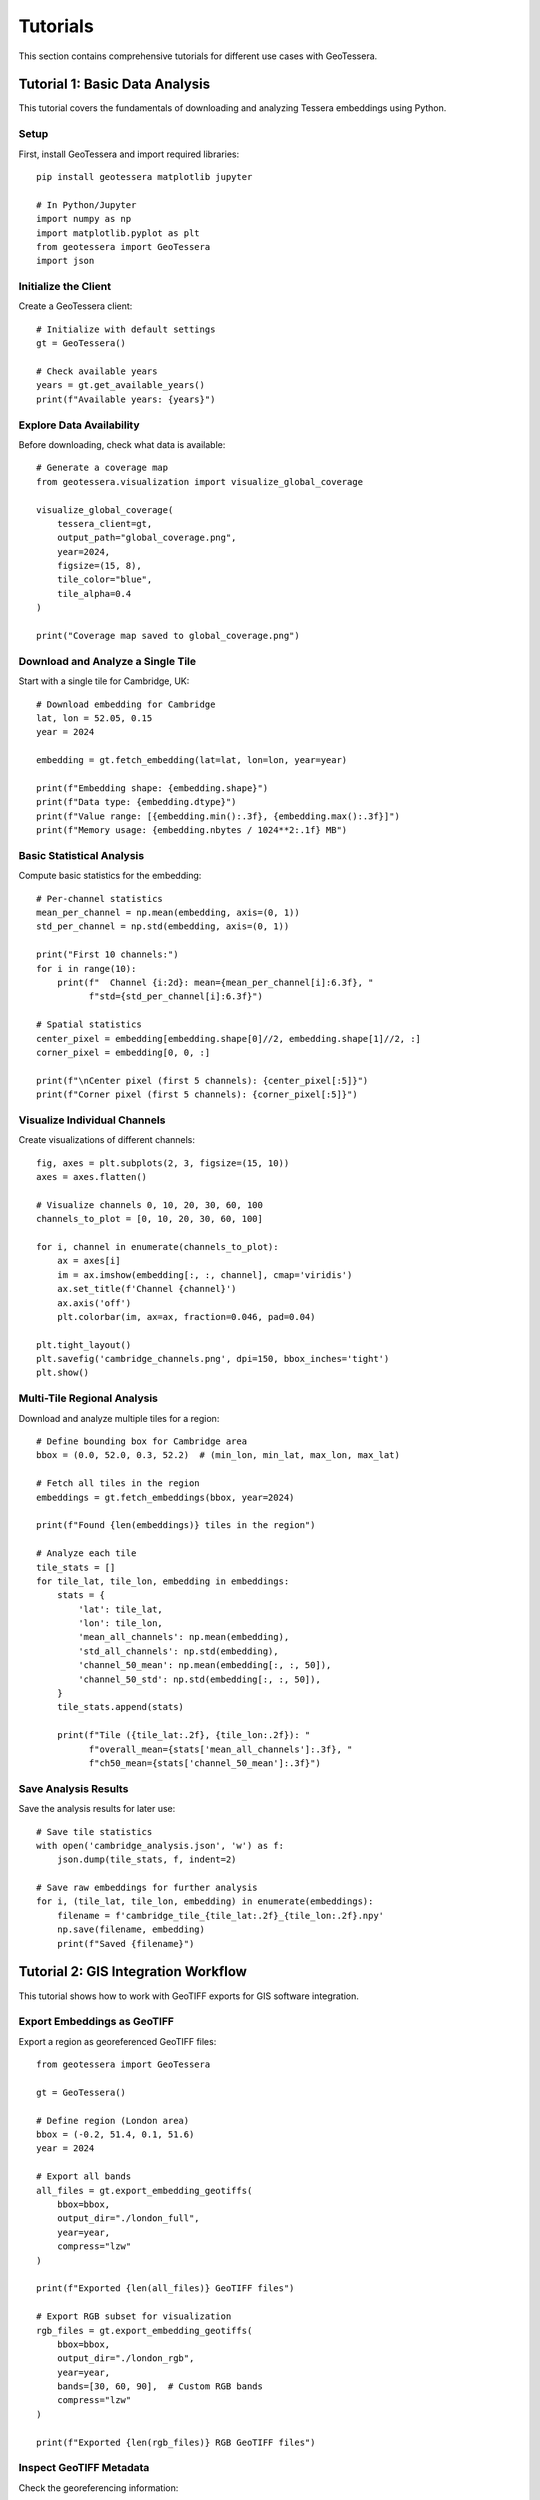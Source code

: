 Tutorials
=========

This section contains comprehensive tutorials for different use cases with GeoTessera.

Tutorial 1: Basic Data Analysis
-------------------------------

This tutorial covers the fundamentals of downloading and analyzing Tessera embeddings using Python.

Setup
~~~~~

First, install GeoTessera and import required libraries::

    pip install geotessera matplotlib jupyter

    # In Python/Jupyter
    import numpy as np
    import matplotlib.pyplot as plt
    from geotessera import GeoTessera
    import json

Initialize the Client
~~~~~~~~~~~~~~~~~~~~~

Create a GeoTessera client::

    # Initialize with default settings
    gt = GeoTessera()
    
    # Check available years
    years = gt.get_available_years()
    print(f"Available years: {years}")

Explore Data Availability
~~~~~~~~~~~~~~~~~~~~~~~~~

Before downloading, check what data is available::

    # Generate a coverage map
    from geotessera.visualization import visualize_global_coverage
    
    visualize_global_coverage(
        tessera_client=gt,
        output_path="global_coverage.png",
        year=2024,
        figsize=(15, 8),
        tile_color="blue",
        tile_alpha=0.4
    )
    
    print("Coverage map saved to global_coverage.png")

Download and Analyze a Single Tile
~~~~~~~~~~~~~~~~~~~~~~~~~~~~~~~~~~

Start with a single tile for Cambridge, UK::

    # Download embedding for Cambridge
    lat, lon = 52.05, 0.15
    year = 2024
    
    embedding = gt.fetch_embedding(lat=lat, lon=lon, year=year)
    
    print(f"Embedding shape: {embedding.shape}")
    print(f"Data type: {embedding.dtype}")
    print(f"Value range: [{embedding.min():.3f}, {embedding.max():.3f}]")
    print(f"Memory usage: {embedding.nbytes / 1024**2:.1f} MB")

Basic Statistical Analysis
~~~~~~~~~~~~~~~~~~~~~~~~~~

Compute basic statistics for the embedding::

    # Per-channel statistics
    mean_per_channel = np.mean(embedding, axis=(0, 1))
    std_per_channel = np.std(embedding, axis=(0, 1))
    
    print("First 10 channels:")
    for i in range(10):
        print(f"  Channel {i:2d}: mean={mean_per_channel[i]:6.3f}, "
              f"std={std_per_channel[i]:6.3f}")
    
    # Spatial statistics
    center_pixel = embedding[embedding.shape[0]//2, embedding.shape[1]//2, :]
    corner_pixel = embedding[0, 0, :]
    
    print(f"\nCenter pixel (first 5 channels): {center_pixel[:5]}")
    print(f"Corner pixel (first 5 channels): {corner_pixel[:5]}")

Visualize Individual Channels
~~~~~~~~~~~~~~~~~~~~~~~~~~~~~

Create visualizations of different channels::

    fig, axes = plt.subplots(2, 3, figsize=(15, 10))
    axes = axes.flatten()
    
    # Visualize channels 0, 10, 20, 30, 60, 100
    channels_to_plot = [0, 10, 20, 30, 60, 100]
    
    for i, channel in enumerate(channels_to_plot):
        ax = axes[i]
        im = ax.imshow(embedding[:, :, channel], cmap='viridis')
        ax.set_title(f'Channel {channel}')
        ax.axis('off')
        plt.colorbar(im, ax=ax, fraction=0.046, pad=0.04)
    
    plt.tight_layout()
    plt.savefig('cambridge_channels.png', dpi=150, bbox_inches='tight')
    plt.show()

Multi-Tile Regional Analysis
~~~~~~~~~~~~~~~~~~~~~~~~~~~~

Download and analyze multiple tiles for a region::

    # Define bounding box for Cambridge area
    bbox = (0.0, 52.0, 0.3, 52.2)  # (min_lon, min_lat, max_lon, max_lat)
    
    # Fetch all tiles in the region
    embeddings = gt.fetch_embeddings(bbox, year=2024)
    
    print(f"Found {len(embeddings)} tiles in the region")
    
    # Analyze each tile
    tile_stats = []
    for tile_lat, tile_lon, embedding in embeddings:
        stats = {
            'lat': tile_lat,
            'lon': tile_lon,
            'mean_all_channels': np.mean(embedding),
            'std_all_channels': np.std(embedding),
            'channel_50_mean': np.mean(embedding[:, :, 50]),
            'channel_50_std': np.std(embedding[:, :, 50]),
        }
        tile_stats.append(stats)
        
        print(f"Tile ({tile_lat:.2f}, {tile_lon:.2f}): "
              f"overall_mean={stats['mean_all_channels']:.3f}, "
              f"ch50_mean={stats['channel_50_mean']:.3f}")

Save Analysis Results
~~~~~~~~~~~~~~~~~~~~~

Save the analysis results for later use::

    # Save tile statistics
    with open('cambridge_analysis.json', 'w') as f:
        json.dump(tile_stats, f, indent=2)
    
    # Save raw embeddings for further analysis
    for i, (tile_lat, tile_lon, embedding) in enumerate(embeddings):
        filename = f'cambridge_tile_{tile_lat:.2f}_{tile_lon:.2f}.npy'
        np.save(filename, embedding)
        print(f"Saved {filename}")

Tutorial 2: GIS Integration Workflow
------------------------------------

This tutorial shows how to work with GeoTIFF exports for GIS software integration.

Export Embeddings as GeoTIFF
~~~~~~~~~~~~~~~~~~~~~~~~~~~~~

Export a region as georeferenced GeoTIFF files::

    from geotessera import GeoTessera
    
    gt = GeoTessera()
    
    # Define region (London area)
    bbox = (-0.2, 51.4, 0.1, 51.6)
    year = 2024
    
    # Export all bands
    all_files = gt.export_embedding_geotiffs(
        bbox=bbox,
        output_dir="./london_full",
        year=year,
        compress="lzw"
    )
    
    print(f"Exported {len(all_files)} GeoTIFF files")
    
    # Export RGB subset for visualization
    rgb_files = gt.export_embedding_geotiffs(
        bbox=bbox,
        output_dir="./london_rgb",
        year=year,
        bands=[30, 60, 90],  # Custom RGB bands
        compress="lzw"
    )
    
    print(f"Exported {len(rgb_files)} RGB GeoTIFF files")

Inspect GeoTIFF Metadata
~~~~~~~~~~~~~~~~~~~~~~~~

Check the georeferencing information::

    import rasterio
    
    # Inspect the first file
    sample_file = all_files[0]
    
    with rasterio.open(sample_file) as src:
        print(f"File: {sample_file}")
        print(f"Shape: {src.shape}")
        print(f"Bands: {src.count}")
        print(f"Data type: {src.dtypes[0]}")
        print(f"CRS: {src.crs}")
        print(f"Transform: {src.transform}")
        print(f"Bounds: {src.bounds}")
        
        # Read a sample of the data
        sample_data = src.read(1)  # Read first band
        print(f"Data range: [{sample_data.min():.3f}, {sample_data.max():.3f}]")

Create RGB Composite
~~~~~~~~~~~~~~~~~~~~

Create an RGB visualization from the exported bands::

    from geotessera.visualization import create_rgb_mosaic_from_geotiffs
    
    # Create RGB mosaic from the 3-band files
    mosaic_file = create_rgb_mosaic_from_geotiffs(
        geotiff_paths=rgb_files,
        output_path="london_rgb_mosaic.tif",
        bands=(0, 1, 2),  # Use all 3 exported bands as RGB
        normalize=True
    )
    
    print(f"Created RGB mosaic: {mosaic_file}")

Generate Web Tiles
~~~~~~~~~~~~~~~~~~

Create interactive web tiles from the GeoTIFF::

    from geotessera.visualization import geotiff_to_web_tiles, create_simple_web_viewer
    
    # Generate web tiles
    tiles_dir = "./london_web_tiles"
    geotiff_to_web_tiles(
        geotiff_path=mosaic_file,
        output_dir=tiles_dir,
        zoom_levels=(8, 15)
    )
    
    # Create a simple web viewer
    create_simple_web_viewer(
        tiles_dir=tiles_dir,
        output_html="london_map.html",
        center_lat=51.5,
        center_lon=-0.05,
        zoom=10,
        title="London Tessera Embeddings"
    )
    
    print("Web tiles created. Open london_map.html in a browser.")

QGIS Integration
~~~~~~~~~~~~~~~

Tips for using the GeoTIFF files in QGIS:

1. **Loading files**: Drag and drop GeoTIFF files directly into QGIS
2. **Projection**: Files use UTM projection - QGIS will handle reprojection automatically
3. **Styling**: Use single-band pseudocolor for individual channels
4. **RGB composites**: Use the RGB mosaic files for natural color visualization
5. **Analysis**: Use QGIS raster calculator for band math operations

Example QGIS workflow::

    # In QGIS Python console
    from qgis.core import QgsRasterLayer
    
    # Load a GeoTIFF
    layer = QgsRasterLayer('/path/to/london_full/grid_51.45_-0.05.tif', 'Tessera Embedding')
    QgsProject.instance().addMapLayer(layer)
    
    # Set single-band pseudocolor for channel 50
    from qgis.core import QgsColorRampShader, QgsSingleBandPseudoColorRenderer
    
    renderer = QgsSingleBandPseudoColorRenderer(layer.dataProvider(), 50)  # Channel 50
    shader = QgsColorRampShader()
    # Configure color ramp...
    layer.setRenderer(renderer)

Tutorial 3: Large-Scale Analysis
--------------------------------

This tutorial covers working with large regions and multiple years of data.

Memory-Efficient Processing
~~~~~~~~~~~~~~~~~~~~~~~~~~~

When working with large regions, process tiles individually::

    from geotessera import GeoTessera
    import numpy as np
    
    gt = GeoTessera()
    
    # Large region (entire southern England)
    bbox = (-3.0, 50.0, 2.0, 53.0)
    year = 2024
    
    def process_large_region_efficiently(bbox, year, analysis_func):
        """Process a large region without loading all tiles into memory."""
        
        # Get list of available tiles (metadata only)
        embeddings = gt.fetch_embeddings(bbox, year)
        total_tiles = len(embeddings)
        
        print(f"Processing {total_tiles} tiles...")
        
        results = []
        for i, (tile_lat, tile_lon, embedding) in enumerate(embeddings):
            # Process one tile at a time
            result = analysis_func(embedding, tile_lat, tile_lon)
            results.append(result)
            
            # Progress indicator
            if (i + 1) % 10 == 0:
                print(f"Processed {i + 1}/{total_tiles} tiles")
            
            # Free memory
            del embedding
        
        return results
    
    def vegetation_analysis(embedding, lat, lon):
        """Example analysis function for vegetation detection."""
        # Hypothetical vegetation channels (example)
        veg_channels = [20, 25, 30, 35, 40]
        
        # Compute vegetation index
        veg_data = embedding[:, :, veg_channels]
        veg_index = np.mean(veg_data, axis=2)
        
        return {
            'lat': lat,
            'lon': lon,
            'mean_vegetation': float(np.mean(veg_index)),
            'max_vegetation': float(np.max(veg_index)),
            'vegetation_pixels': int(np.sum(veg_index > 0.5))
        }
    
    # Run the analysis
    results = process_large_region_efficiently(bbox, year, vegetation_analysis)
    
    # Save results
    with open('vegetation_analysis.json', 'w') as f:
        json.dump(results, f, indent=2)

Batch Export for Multiple Regions
~~~~~~~~~~~~~~~~~~~~~~~~~~~~~~~~~

Export multiple regions efficiently::

    def batch_export_regions(regions_config, base_output_dir):
        """Export multiple regions as GeoTIFF files."""
        import os
        from pathlib import Path
        
        gt = GeoTessera()
        
        for region_name, config in regions_config.items():
            print(f"Processing region: {region_name}")
            
            output_dir = Path(base_output_dir) / region_name
            output_dir.mkdir(parents=True, exist_ok=True)
            
            try:
                files = gt.export_embedding_geotiffs(
                    bbox=config['bbox'],
                    output_dir=str(output_dir),
                    year=config['year'],
                    bands=config.get('bands', None),
                    compress="lzw"
                )
                
                print(f"  Exported {len(files)} files to {output_dir}")
                
                # Create metadata file
                metadata = {
                    'region': region_name,
                    'bbox': config['bbox'],
                    'year': config['year'],
                    'files': files,
                    'band_count': len(config.get('bands', list(range(128))))
                }
                
                with open(output_dir / 'metadata.json', 'w') as f:
                    json.dump(metadata, f, indent=2)
                    
            except Exception as e:
                print(f"  Error processing {region_name}: {e}")
    
    # Define regions to process
    regions = {
        'london': {
            'bbox': (-0.3, 51.3, 0.2, 51.7),
            'year': 2024,
            'bands': [10, 20, 30, 40, 50]  # Subset of bands
        },
        'cambridge': {
            'bbox': (-0.2, 52.0, 0.3, 52.3),
            'year': 2024,
            'bands': None  # All bands
        },
        'oxford': {
            'bbox': (-1.4, 51.6, -1.1, 51.9),
            'year': 2024,
            'bands': [0, 1, 2]  # RGB only
        }
    }
    
    # Run batch export
    batch_export_regions(regions, "./batch_exports")

Multi-Year Comparison
~~~~~~~~~~~~~~~~~~~~

Compare embeddings across different years::

    def compare_years(lat, lon, years):
        """Compare a single location across multiple years."""
        gt = GeoTessera()
        
        yearly_data = {}
        for year in years:
            try:
                embedding = gt.fetch_embedding(lat=lat, lon=lon, year=year)
                
                # Compute summary statistics
                yearly_data[year] = {
                    'mean_per_channel': np.mean(embedding, axis=(0, 1)).tolist(),
                    'std_per_channel': np.std(embedding, axis=(0, 1)).tolist(),
                    'overall_mean': float(np.mean(embedding)),
                    'overall_std': float(np.std(embedding))
                }
                
                print(f"Year {year}: mean={yearly_data[year]['overall_mean']:.3f}")
                
            except Exception as e:
                print(f"Year {year}: Data not available ({e})")
                yearly_data[year] = None
        
        return yearly_data
    
    # Compare Cambridge across years
    cambridge_comparison = compare_years(
        lat=52.05, lon=0.15, 
        years=[2020, 2021, 2022, 2023, 2024]
    )
    
    # Save comparison
    with open('cambridge_temporal_comparison.json', 'w') as f:
        json.dump(cambridge_comparison, f, indent=2)
    
    # Plot temporal trends
    valid_years = [year for year, data in cambridge_comparison.items() if data is not None]
    overall_means = [cambridge_comparison[year]['overall_mean'] for year in valid_years]
    
    plt.figure(figsize=(10, 6))
    plt.plot(valid_years, overall_means, 'bo-', linewidth=2, markersize=8)
    plt.xlabel('Year')
    plt.ylabel('Mean Embedding Value')
    plt.title('Temporal Trend - Cambridge (52.05°N, 0.15°E)')
    plt.grid(True, alpha=0.3)
    plt.savefig('cambridge_temporal_trend.png', dpi=150, bbox_inches='tight')
    plt.show()

Tutorial 4: Custom Analysis Workflows
-------------------------------------

Advanced analysis techniques and custom workflows.

Principal Component Analysis
~~~~~~~~~~~~~~~~~~~~~~~~~~~

Reduce dimensionality of the 128-channel embeddings::

    from sklearn.decomposition import PCA
    from sklearn.preprocessing import StandardScaler
    import numpy as np
    
    def perform_pca_analysis(embeddings_list, n_components=10):
        """Perform PCA on a collection of embedding tiles."""
        
        # Reshape all embeddings to 2D (pixels x channels)
        all_pixels = []
        tile_info = []
        
        for tile_lat, tile_lon, embedding in embeddings_list:
            # Reshape from (H, W, 128) to (H*W, 128)
            pixels = embedding.reshape(-1, embedding.shape[-1])
            all_pixels.append(pixels)
            
            # Track which pixels belong to which tile
            n_pixels = pixels.shape[0]
            tile_info.extend([(tile_lat, tile_lon)] * n_pixels)
        
        # Combine all pixels
        X = np.vstack(all_pixels)
        print(f"Total pixels for PCA: {X.shape[0]:,}")
        print(f"Feature dimensions: {X.shape[1]}")
        
        # Standardize features
        scaler = StandardScaler()
        X_scaled = scaler.fit_transform(X)
        
        # Perform PCA
        pca = PCA(n_components=n_components)
        X_pca = pca.fit_transform(X_scaled)
        
        # Print explained variance
        print(f"\nExplained variance by component:")
        for i, var in enumerate(pca.explained_variance_ratio_):
            print(f"  PC{i+1}: {var:.3f} ({var*100:.1f}%)")
        print(f"Total explained variance: {pca.explained_variance_ratio_.sum():.3f}")
        
        return X_pca, pca, scaler, tile_info
    
    # Example usage
    gt = GeoTessera()
    bbox = (-0.1, 51.9, 0.1, 52.1)  # Small region around Cambridge
    embeddings = gt.fetch_embeddings(bbox, year=2024)
    
    X_pca, pca, scaler, tile_info = perform_pca_analysis(embeddings, n_components=5)
    
    # Visualize first two principal components
    plt.figure(figsize=(12, 5))
    
    plt.subplot(1, 2, 1)
    plt.scatter(X_pca[:, 0], X_pca[:, 1], alpha=0.5, s=1)
    plt.xlabel('PC1')
    plt.ylabel('PC2')
    plt.title('PCA: First Two Components')
    
    plt.subplot(1, 2, 2)
    plt.plot(range(1, len(pca.explained_variance_ratio_) + 1), 
             pca.explained_variance_ratio_, 'bo-')
    plt.xlabel('Principal Component')
    plt.ylabel('Explained Variance Ratio')
    plt.title('PCA Explained Variance')
    plt.grid(True, alpha=0.3)
    
    plt.tight_layout()
    plt.savefig('pca_analysis.png', dpi=150, bbox_inches='tight')
    plt.show()

Clustering Analysis
~~~~~~~~~~~~~~~~~~

Identify similar regions using clustering::

    from sklearn.cluster import KMeans
    from sklearn.metrics import silhouette_score
    
    def cluster_embedding_tiles(embeddings_list, n_clusters=5):
        """Cluster embedding tiles based on their mean features."""
        
        # Extract mean features for each tile
        tile_features = []
        tile_coords = []
        
        for tile_lat, tile_lon, embedding in embeddings_list:
            # Use mean values across spatial dimensions
            mean_features = np.mean(embedding, axis=(0, 1))
            tile_features.append(mean_features)
            tile_coords.append((tile_lat, tile_lon))
        
        X = np.array(tile_features)
        print(f"Clustering {X.shape[0]} tiles with {X.shape[1]} features")
        
        # Standardize features
        scaler = StandardScaler()
        X_scaled = scaler.fit_transform(X)
        
        # Perform clustering
        kmeans = KMeans(n_clusters=n_clusters, random_state=42)
        cluster_labels = kmeans.fit_predict(X_scaled)
        
        # Calculate silhouette score
        silhouette_avg = silhouette_score(X_scaled, cluster_labels)
        print(f"Silhouette score: {silhouette_avg:.3f}")
        
        # Organize results
        clusters = {}
        for i, (coords, label) in enumerate(zip(tile_coords, cluster_labels)):
            if label not in clusters:
                clusters[label] = []
            clusters[label].append({
                'coords': coords,
                'features': tile_features[i]
            })
        
        return clusters, kmeans, scaler
    
    # Perform clustering
    clusters, kmeans, scaler = cluster_embedding_tiles(embeddings, n_clusters=3)
    
    # Visualize clusters
    fig, (ax1, ax2) = plt.subplots(1, 2, figsize=(15, 6))
    
    # Plot 1: Geographic distribution of clusters
    colors = ['red', 'blue', 'green', 'orange', 'purple']
    for cluster_id, tiles in clusters.items():
        lats = [tile['coords'][0] for tile in tiles]
        lons = [tile['coords'][1] for tile in tiles]
        ax1.scatter(lons, lats, c=colors[cluster_id], 
                   label=f'Cluster {cluster_id} ({len(tiles)} tiles)',
                   alpha=0.7, s=50)
    
    ax1.set_xlabel('Longitude')
    ax1.set_ylabel('Latitude')
    ax1.set_title('Geographic Distribution of Clusters')
    ax1.legend()
    ax1.grid(True, alpha=0.3)
    
    # Plot 2: Cluster characteristics (first 10 channels)
    for cluster_id, tiles in clusters.items():
        mean_features = np.mean([tile['features'] for tile in tiles], axis=0)
        ax2.plot(range(10), mean_features[:10], 'o-', 
                label=f'Cluster {cluster_id}', color=colors[cluster_id])
    
    ax2.set_xlabel('Channel Index')
    ax2.set_ylabel('Mean Feature Value')
    ax2.set_title('Cluster Characteristics (Channels 0-9)')
    ax2.legend()
    ax2.grid(True, alpha=0.3)
    
    plt.tight_layout()
    plt.savefig('clustering_analysis.png', dpi=150, bbox_inches='tight')
    plt.show()

Time Series Analysis
~~~~~~~~~~~~~~~~~~~

Analyze temporal patterns in multi-year data::

    def analyze_temporal_patterns(lat, lon, years, channels_of_interest):
        """Analyze temporal patterns for specific channels at a location."""
        
        gt = GeoTessera()
        temporal_data = {}
        
        for year in years:
            try:
                embedding = gt.fetch_embedding(lat=lat, lon=lon, year=year)
                
                # Extract data for channels of interest
                year_data = {}
                for channel in channels_of_interest:
                    channel_data = embedding[:, :, channel]
                    year_data[f'channel_{channel}'] = {
                        'mean': float(np.mean(channel_data)),
                        'std': float(np.std(channel_data)),
                        'min': float(np.min(channel_data)),
                        'max': float(np.max(channel_data))
                    }
                
                temporal_data[year] = year_data
                
            except Exception as e:
                print(f"Year {year}: {e}")
                continue
        
        return temporal_data
    
    # Analyze temporal patterns for interesting channels
    channels_of_interest = [10, 30, 50, 70, 90]  # Example channels
    years_to_analyze = [2020, 2021, 2022, 2023, 2024]
    
    temporal_results = analyze_temporal_patterns(
        lat=52.05, lon=0.15, 
        years=years_to_analyze,
        channels_of_interest=channels_of_interest
    )
    
    # Plot temporal trends
    fig, axes = plt.subplots(len(channels_of_interest), 1, 
                           figsize=(12, 3*len(channels_of_interest)))
    
    if len(channels_of_interest) == 1:
        axes = [axes]
    
    for i, channel in enumerate(channels_of_interest):
        ax = axes[i]
        
        valid_years = []
        means = []
        stds = []
        
        for year in sorted(temporal_results.keys()):
            if f'channel_{channel}' in temporal_results[year]:
                valid_years.append(year)
                means.append(temporal_results[year][f'channel_{channel}']['mean'])
                stds.append(temporal_results[year][f'channel_{channel}']['std'])
        
        if valid_years:
            ax.errorbar(valid_years, means, yerr=stds, 
                       marker='o', capsize=5, capthick=2)
            ax.set_title(f'Channel {channel} - Temporal Trend')
            ax.set_ylabel('Mean Value')
            ax.grid(True, alpha=0.3)
            
            if i == len(channels_of_interest) - 1:
                ax.set_xlabel('Year')
    
    plt.tight_layout()
    plt.savefig('temporal_analysis.png', dpi=150, bbox_inches='tight')
    plt.show()

Save Results and Create Report
~~~~~~~~~~~~~~~~~~~~~~~~~~~~~

Generate a comprehensive analysis report::

    def create_analysis_report(results_dict, output_file):
        """Create a comprehensive analysis report."""
        
        report = {
            'analysis_date': str(datetime.now()),
            'geotessera_version': gt.version,
            'summary': {
                'total_tiles_analyzed': len(results_dict.get('tiles', [])),
                'regions_covered': list(results_dict.keys()),
                'years_analyzed': sorted(set(
                    year for region_data in results_dict.values() 
                    if isinstance(region_data, dict)
                    for year in region_data.get('years', [])
                ))
            },
            'detailed_results': results_dict
        }
        
        with open(output_file, 'w') as f:
            json.dump(report, f, indent=2)
        
        print(f"Analysis report saved to: {output_file}")
        
        # Create summary statistics
        print("\n=== ANALYSIS SUMMARY ===")
        print(f"Total tiles analyzed: {report['summary']['total_tiles_analyzed']}")
        print(f"Regions covered: {', '.join(report['summary']['regions_covered'])}")
        print(f"Years analyzed: {', '.join(map(str, report['summary']['years_analyzed']))}")
    
    # Compile all results
    all_results = {
        'pca_analysis': {
            'explained_variance': pca.explained_variance_ratio_.tolist(),
            'n_components': len(pca.explained_variance_ratio_)
        },
        'clustering': {
            'n_clusters': len(clusters),
            'cluster_sizes': {str(k): len(v) for k, v in clusters.items()},
            'silhouette_score': float(silhouette_score(X_scaled, cluster_labels))
        },
        'temporal_analysis': temporal_results
    }
    
    create_analysis_report(all_results, 'comprehensive_analysis_report.json')

This comprehensive tutorial set covers the major use cases for GeoTessera, from basic data exploration to advanced machine learning workflows. Each tutorial builds upon the previous ones, providing a complete learning path for users.
